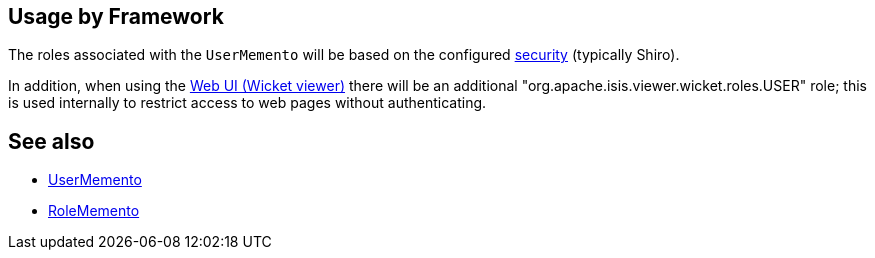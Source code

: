 
:Notice: Licensed to the Apache Software Foundation (ASF) under one or more contributor license agreements. See the NOTICE file distributed with this work for additional information regarding copyright ownership. The ASF licenses this file to you under the Apache License, Version 2.0 (the "License"); you may not use this file except in compliance with the License. You may obtain a copy of the License at. http://www.apache.org/licenses/LICENSE-2.0 . Unless required by applicable law or agreed to in writing, software distributed under the License is distributed on an "AS IS" BASIS, WITHOUT WARRANTIES OR  CONDITIONS OF ANY KIND, either express or implied. See the License for the specific language governing permissions and limitations under the License.



== Usage by Framework

The roles associated with the `UserMemento` will be based on the configured xref:security:ROOT:about.adoc[security] (typically Shiro).

In addition, when using the xref:vw:ROOT:about.adoc[Web UI (Wicket viewer)] there will be an additional "org.apache.isis.viewer.wicket.roles.USER" role; this is used internally to restrict access to web pages without authenticating.


== See also

* xref:refguide:applib:index/services/user/UserMemento.adoc[UserMemento]
* xref:refguide:applib:index/services/user/RoleMemento.adoc[RoleMemento]
